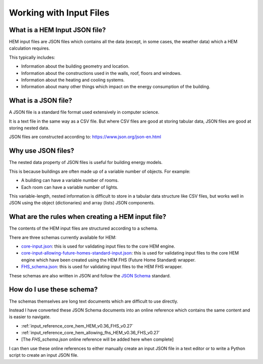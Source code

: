 .. _input_files_HEM_v0.36_FHS_v0.27:

Working with Input Files
========================

What is a HEM Input JSON file?
------------------------------

HEM input files are JSON files which contains all the data (except, in some cases, the weather data) which a HEM calculation requires.

This typically includes:

* Information about the building geometry and location.
* Information about the constructions used in the walls, roof, floors and windows.
* Information about the heating and cooling systems.
* Information about many other things which impact on the energy consumption of the building.

What is a JSON file?
--------------------

A JSON file is a standard file format used extensively in computer science.

It is a text file in the same way as a CSV file. But where CSV files are good at storing tabular data, JSON files are good at storing nested data.

JSON files are constructed according to: https://www.json.org/json-en.html

Why use JSON files?
-------------------

The nested data property of JSON files is useful for building energy models.

This is because buildings are often made up of a variable number of objects. For example:

* A building can have a variable number of rooms.
* Each room can have a variable number of lights.

This variable-length, nested information is difficult to store in a tabular data structure like CSV files, but works well in JSON using the object (dictionaries) and array (lists) JSON components.

What are the rules when creating a HEM input file?
--------------------------------------------------

The contents of the HEM input files are structured according to a schema.

There are three schemas currently available for HEM:

* `core-input.json <https://dev.azure.com/Sustenic/Home%20Energy%20Model%20Reference/_git/Home%20Energy%20Model?version=GTHEM_v0.36_FHS_v0.27&path=/schemas/core-input.json>`__: this is used for validating input files to the core HEM engine.
* `core-input-allowing-future-homes-standard-input.json <https://dev.azure.com/Sustenic/Home%20Energy%20Model%20Reference/_git/Home%20Energy%20Model?version=GTHEM_v0.36_FHS_v0.27&path=/schemas/core-input-allowing-future-homes-standard-input.json>`__: this is used for validating input files to the core HEM engine which have been created using the HEM FHS (Future Home Standard) wrapper.
* `FHS_schema.json <https://dev.azure.com/Sustenic/Home%20Energy%20Model%20Reference/_git/Home%20Energy%20Model?path=/src/wrappers/future_homes_standard/FHS_schema.json&version=GTHEM_v0.36_FHS_v0.27>`__: this is used for validating input files to the HEM FHS  wrapper.

These schemas are also written in JSON and follow the `JSON Schema <https://json-schema.org/>`__ standard.

How do I use these schema?
--------------------------

The schemas themselves are long text documents which are difficult to use directly.

Instead I have converted these JSON Schema documents into an online reference which contains the same content and is easier to navigate.

* :ref:`input_reference_core_hem_HEM_v0.36_FHS_v0.27`
* :ref:`input_reference_core_hem_allowing_fhs_HEM_v0.36_FHS_v0.27`
* [The *FHS_schema.json* online reference will be added here when complete]

I can then use these online references to either manually create an input JSON file in a text editor or to write a Python script to create an input JSON file.
